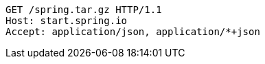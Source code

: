 [source,http,options="nowrap"]
----
GET /spring.tar.gz HTTP/1.1
Host: start.spring.io
Accept: application/json, application/*+json

----
